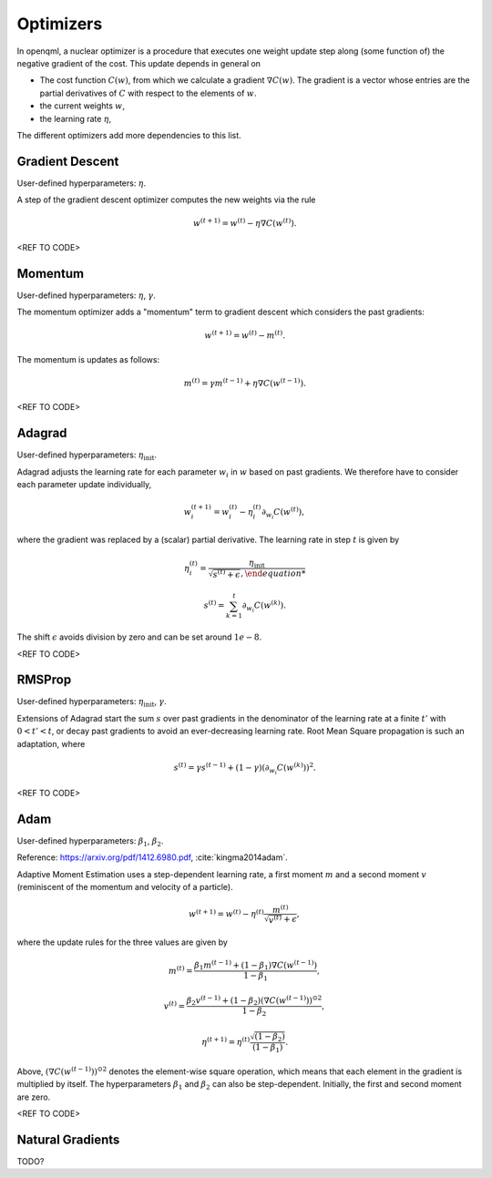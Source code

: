 Optimizers
==========

In openqml, a nuclear optimizer is a procedure that executes one weight update step along (some function of) the negative gradient of the cost. This update depends in general on 

* The cost function :math:`C(w)`, from which we calculate a gradient :math:`\nabla C(w)`. The gradient is a vector whose entries are the partial derivatives of :math:`C` with respect to the elements of :math:`w`. 
* the current weights :math:`w`,
* the learning rate :math:`\eta`,

The different optimizers add more dependencies to this list.

Gradient Descent
****************

User-defined hyperparameters: :math:`\eta`.

A step of the gradient descent optimizer computes the new weights via the rule

.. math:: 

    w^{(t+1)} = w^{(t)} - \eta \nabla C(w^{(t)}).

<REF TO CODE>


Momentum
*********

User-defined hyperparameters: :math:`\eta`, :math:`\gamma`.

The momentum optimizer adds a "momentum" term to gradient descent which considers the past gradients:

.. math:: 

    w^{(t+1)} = w^{(t)} - m^{(t)}.

The momentum is updates as follows:

.. math:: 

    m^{(t)} = \gamma m^{(t-1)} + \eta \nabla C(w^{(t-1)}).



<REF TO CODE>

Adagrad
*******

User-defined hyperparameters: :math:`\eta_{\text{init}}`.

Adagrad adjusts the learning rate for each parameter :math:`w_i` in :math:`w` based on past gradients. We therefore have to consider each parameter update individually,

.. math:: 

    w^{(t+1)}_i = w^{(t)}_i - \eta_i^{(t)} \partial_{w_i} C(w^{(t)}),

where the gradient was replaced by a (scalar) partial derivative. The learning rate in step :math:`t` is given by

.. math::

    \eta_i^{(t)} = \frac{ \eta_{\mathrm{init}} }{ \sqrt{s^{(t)} + \epsilon},

.. math::

    s^{(t)} = \sum_{k=1}^t \partial_{w_i} C(w^{(k)}).


The shift :math:`\epsilon` avoids division by zero and can be set around :math:`1e-8`. 

<REF TO CODE>

RMSProp
********

User-defined hyperparameters: :math:`\eta_{\text{init}}`, :math:`\gamma`.

Extensions of Adagrad start the sum :math:`s` over past gradients in the denominator of the learning rate at a finite :math:`t'` with :math:`0 < t' < t`, or decay past gradients to avoid an ever-decreasing learning rate. Root Mean Square propagation is such an adaptation, where


.. math:: 

    s^{(t)} = \gamma s^{(t-1)} + (1-\gamma) (\partial_{w_i} C(w^{(k)}))^2.

<REF TO CODE>

Adam 
*****

User-defined hyperparameters: :math:`\beta_1`, :math:`\beta_2`.

Reference: https://arxiv.org/pdf/1412.6980.pdf, :cite:`kingma2014adam`.

Adaptive Moment Estimation uses a step-dependent learning rate, a first moment :math:`m` and a second moment :math:`v` (reminiscent of the momentum and velocity of a particle).

.. math:: 

    w^{(t+1)} = w^{(t)} - \eta^{(t)} \frac{m^{(t)}}{\sqrt{v^{(t)}} + \epsilon },

where the update rules for the three values are given by

.. math:: 

    m^{(t)} = \frac{\beta_1 m^{(t-1)} + (1-\beta_1)\nabla C(w^{(t-1)})}{1- \beta_1},

.. math:: 

    v^{(t)} = \frac{\beta_2 v^{(t-1)} + (1-\beta_2) ( \nabla C(w^{(t-1)}))^{\odot 2} }{1- \beta_2},
    
.. math:: 

    \eta^{(t+1)} = \eta^{(t)} \frac{\sqrt{(1-\beta_2)}}{(1-\beta_1)}.

Above, :math:`( \nabla C(w^{(t-1)}))^{\odot 2}` denotes the element-wise square operation, which means that each element in the gradient is multiplied by itself. The hyperparameters :math:`\beta_1` and :math:`\beta_2` can also be step-dependent. Initially, the first and second moment are zero. 

<REF TO CODE>

Natural Gradients
*****************

TODO?








